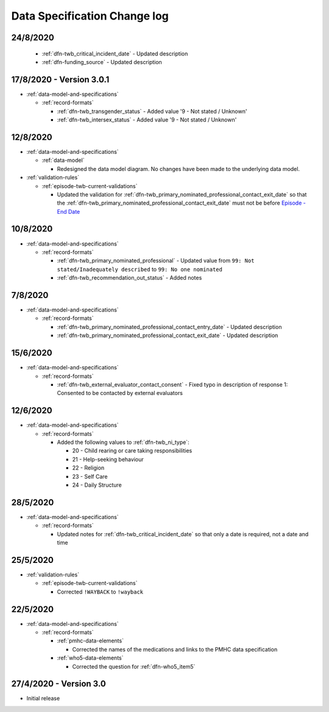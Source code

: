 .. _data_spec_changelog:

Data Specification Change log
=============================

24/8/2020
---------

    * :ref:`dfn-twb_critical_incident_date` - Updated description

    * :ref:`dfn-funding_source` - Updated description

17/8/2020 - Version 3.0.1
-------------------------

* :ref:`data-model-and-specifications`

  * :ref:`record-formats`

    * :ref:`dfn-twb_transgender_status` - Added value '9 - Not stated / Unknown'

    * :ref:`dfn-twb_intersex_status` - Added value '9 - Not stated / Unknown'

12/8/2020
---------

* :ref:`data-model-and-specifications`

  * :ref:`data-model`

    * Redesigned the data model diagram. No changes have been made to the
      underlying data model.

* :ref:`validation-rules`

  * :ref:`episode-twb-current-validations`

    * Updated the validation for :ref:`dfn-twb_primary_nominated_professional_contact_exit_date`
      so that the :ref:`dfn-twb_primary_nominated_professional_contact_exit_date`
      must not be before `Episode - End Date <https://docs.pmhc-mds.com/projects/data-specification/en/latest/data-model-and-specifications.html#episode-end-date>`_


10/8/2020
---------

* :ref:`data-model-and-specifications`

  * :ref:`record-formats`

    * :ref:`dfn-twb_primary_nominated_professional` - Updated value from
      ``99: Not stated/Inadequately described`` to ``99: No one nominated``

    * :ref:`dfn-twb_recommendation_out_status` - Added notes

7/8/2020
--------

* :ref:`data-model-and-specifications`

  * :ref:`record-formats`

    * :ref:`dfn-twb_primary_nominated_professional_contact_entry_date` -
      Updated description

    * :ref:`dfn-twb_primary_nominated_professional_contact_exit_date` -
      Updated description

15/6/2020
---------

* :ref:`data-model-and-specifications`

  * :ref:`record-formats`

    * :ref:`dfn-twb_external_evaluator_contact_consent` - Fixed typo in
      description of response 1: Consented to be contacted by external
      evaluators

12/6/2020
---------

* :ref:`data-model-and-specifications`

  * :ref:`record-formats`

    * Added the following values to :ref:`dfn-twb_ni_type`:

      * 20 - Child rearing or care taking responsibilities
      * 21 - Help-seeking behaviour
      * 22 - Religion
      * 23 - Self Care
      * 24 - Daily Structure

28/5/2020
---------

* :ref:`data-model-and-specifications`

  * :ref:`record-formats`

    * Updated notes for :ref:`dfn-twb_critical_incident_date` so that only a date
      is required, not a date and time

25/5/2020
---------

* :ref:`validation-rules`

  * :ref:`episode-twb-current-validations`

    * Corrected ``!WAYBACK`` to ``!wayback``

22/5/2020
---------

* :ref:`data-model-and-specifications`

  * :ref:`record-formats`

    * :ref:`pmhc-data-elements`

      * Corrected the names of the medications and links to the PMHC data
        specification

    * :ref:`who5-data-elements`

      * Corrected the question for :ref:`dfn-who5_item5`

27/4/2020 - Version 3.0
-----------------------

* Initial release
